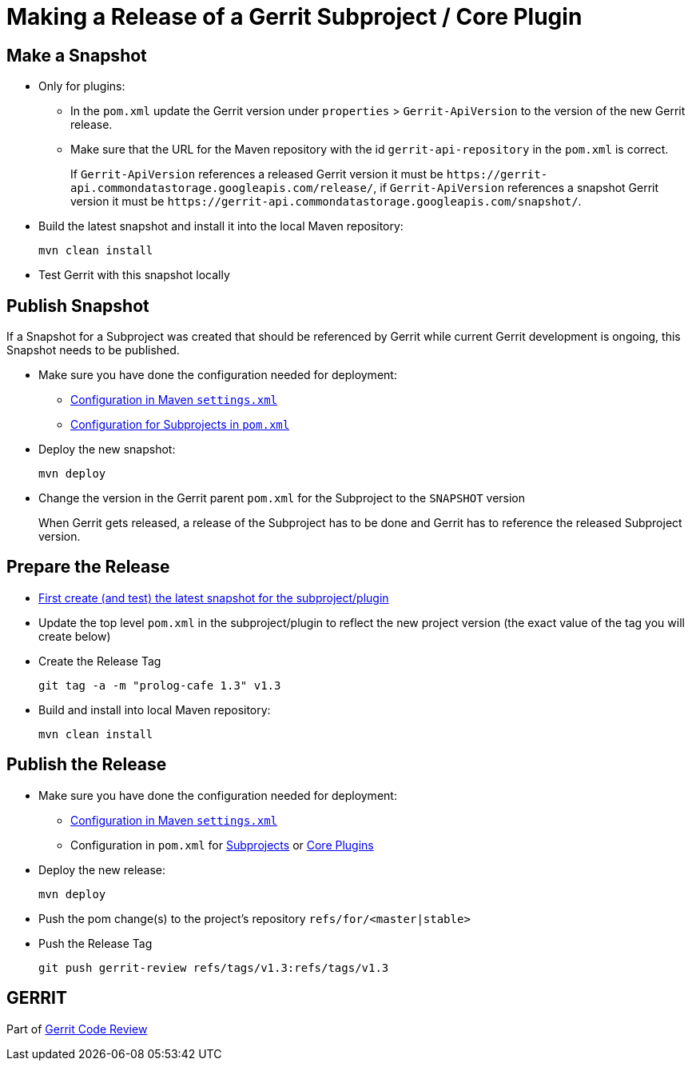 Making a Release of a Gerrit Subproject / Core Plugin
=====================================================

[[make-snapshot]]
Make a Snapshot
---------------

* Only for plugins:
** In the `pom.xml` update the Gerrit version under `properties` >
`Gerrit-ApiVersion` to the version of the new Gerrit
release.
** Make sure that the URL for the Maven repository with the id
`gerrit-api-repository` in the `pom.xml` is correct.
+
If `Gerrit-ApiVersion` references a released Gerrit version it must be
`https://gerrit-api.commondatastorage.googleapis.com/release/`, if
`Gerrit-ApiVersion` references a snapshot Gerrit version it must be
`https://gerrit-api.commondatastorage.googleapis.com/snapshot/`.

* Build the latest snapshot and install it into the local Maven
repository:
+
====
  mvn clean install
====

* Test Gerrit with this snapshot locally


Publish Snapshot
----------------

If a Snapshot for a Subproject was created that should be referenced by
Gerrit while current Gerrit development is ongoing, this Snapshot needs
to be published.

* Make sure you have done the configuration needed for deployment:
** link:dev-release-deploy-config.html#deploy-configuration-settings-xml[
Configuration in Maven `settings.xml`]
** link:dev-release-deploy-config.html#deploy-configuration-subprojects[
Configuration for Subprojects in `pom.xml`]

* Deploy the new snapshot:
+
====
  mvn deploy
====

* Change the version in the Gerrit parent `pom.xml` for the Subproject
to the `SNAPSHOT` version
+
When Gerrit gets released, a release of the Subproject has to be done
and Gerrit has to reference the released Subproject version.


[[prepare-release]]
Prepare the Release
-------------------

* link:#make-snapshot[First create (and test) the latest snapshot for
the subproject/plugin]

* Update the top level `pom.xml` in the subproject/plugin to reflect
the new project version (the exact value of the tag you will create
below)

* Create the Release Tag
+
====
 git tag -a -m "prolog-cafe 1.3" v1.3
====

* Build and install into local Maven repository:
+
====
  mvn clean install
====


[[publish-release]]
Publish the Release
-------------------

* Make sure you have done the configuration needed for deployment:
** link:dev-release-deploy-config.html#deploy-configuration-settings-xml[
Configuration in Maven `settings.xml`]
** Configuration in `pom.xml` for
link:dev-release-deploy-config.html#deploy-configuration-subprojects[Subprojects] or
link:dev-release-deploy-config.html#deploy-configuration-core-plugins[Core Plugins]

* Deploy the new release:
+
====
  mvn deploy
====

* Push the pom change(s) to the project's repository
`refs/for/<master|stable>`

* Push the Release Tag
+
====
  git push gerrit-review refs/tags/v1.3:refs/tags/v1.3
====


GERRIT
------
Part of link:index.html[Gerrit Code Review]
